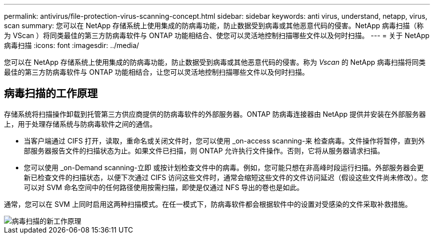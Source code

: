 ---
permalink: antivirus/file-protection-virus-scanning-concept.html 
sidebar: sidebar 
keywords: anti virus, understand, netapp, virus, scan 
summary: 您可以在 NetApp 存储系统上使用集成的防病毒功能，防止数据受到病毒或其他恶意代码的侵害。NetApp 病毒扫描（称为 VScan ）将同类最佳的第三方防病毒软件与 ONTAP 功能相结合、使您可以灵活地控制扫描哪些文件以及何时扫描。 
---
= 关于 NetApp 病毒扫描
:icons: font
:imagesdir: ../media/


[role="lead"]
您可以在 NetApp 存储系统上使用集成的防病毒功能，防止数据受到病毒或其他恶意代码的侵害。称为 _Vscan_ 的 NetApp 病毒扫描将同类最佳的第三方防病毒软件与 ONTAP 功能相结合，让您可以灵活地控制扫描哪些文件以及何时扫描。



== 病毒扫描的工作原理

存储系统将扫描操作卸载到托管第三方供应商提供的防病毒软件的外部服务器。ONTAP 防病毒连接器由 NetApp 提供并安装在外部服务器上，用于处理存储系统与防病毒软件之间的通信。

* 当客户端通过 CIFS 打开，读取，重命名或关闭文件时，您可以使用 _on-access scanning-来 检查病毒。文件操作将暂停，直到外部服务器报告文件的扫描状态为止。如果文件已扫描，则 ONTAP 允许执行文件操作。否则，它将从服务器请求扫描。
* 您可以使用 _on-Demand scanning-立即 或按计划检查文件中的病毒。例如，您可能只想在非高峰时段运行扫描。外部服务器会更新已检查文件的扫描状态，以便下次通过 CIFS 访问这些文件时，通常会缩短这些文件的文件访问延迟（假设这些文件尚未修改）。您可以对 SVM 命名空间中的任何路径使用按需扫描，即使是仅通过 NFS 导出的卷也是如此。


通常，您可以在 SVM 上同时启用这两种扫描模式。在任一模式下，防病毒软件都会根据软件中的设置对受感染的文件采取补救措施。

image::../media/how-virus-scanning-works-new.gif[病毒扫描的新工作原理]
